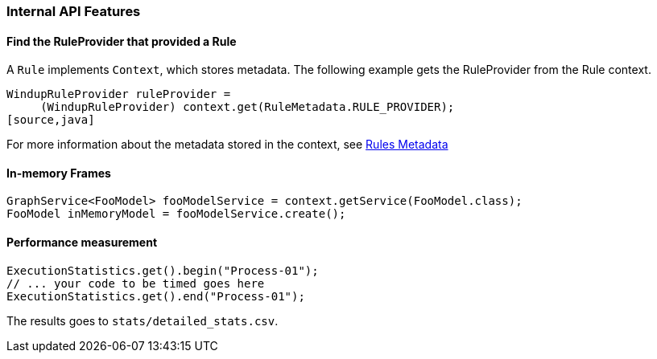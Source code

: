 [[Dev-Internal-API-Features]]
=== Internal API Features

==== Find the RuleProvider that provided a Rule

A `Rule` implements `Context`, which stores metadata. The following example gets the RuleProvider from the Rule context.

[source,java]
--------
WindupRuleProvider ruleProvider = 
     (WindupRuleProvider) context.get(RuleMetadata.RULE_PROVIDER);
[source,java]
--------

For more information about the metadata stored in the context, see link:Rules-Metadata[Rules Metadata]

==== In-memory Frames

[source,java]
--------
GraphService<FooModel> fooModelService = context.getService(FooModel.class);
FooModel inMemoryModel = fooModelService.create();
--------


==== Performance measurement

[source,java]
--------
ExecutionStatistics.get().begin("Process-01");
// ... your code to be timed goes here
ExecutionStatistics.get().end("Process-01");
--------

The results goes to `stats/detailed_stats.csv`.